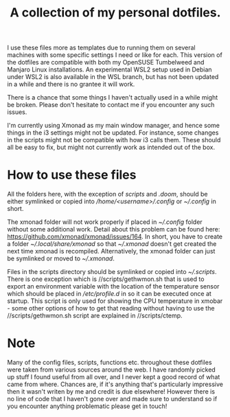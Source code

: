 #+OPTIONS: toc:nil
#+TITLE: A collection of my personal dotfiles.

I use these files more as templates due to running them on several machines with
some specific settings I need or like for each. This version of the dotfiles are
compatible with both my OpenSUSE Tumbelweed and Manjaro Linux installations. An
experimental WSL2 setup used in Debian under WSL2 is also available in the WSL
branch, but has not been updated in a while and there is no grantee it will work.

There is a chance that some things I haven't actually used in a while might be
broken. Please don't hesitate to contact me if you encounter any such issues.

I'm currently using Xmonad as my main window manager, and hence some things in
the i3 settings might not be updated. For instance, some changes in the scripts
might not be compatible with how i3 calls them. These should all be easy to fix,
but might not currently work as intended out of the box.

* How to use these files
All the folders here, with the exception of /scripts/ and /.doom/, should be
either symlinked or copied into /\slash{}home\slash{}<username>\slash{}.config/
or /~\slash{}.config/ in short.

The xmonad folder will not work properly if placed in /~\slash{}.config/
folder without some additional work. Detail about this problem can be found
here: https://github.com/xmonad/xmonad/issues/164. In short, you have to create a
folder /~\slash{}.local\slash{}share\slash{}xmonad/ so that
/~\slash{}.xmonad/ doesn't get created the next time xmonad is recompiled.
Alternatively, the xmonad folder can just be symlinked or moved to
/~\slash{}.xmonad/.

Files in the scripts directory should be symlinked or copied into
/~\slash{}.scripts/.  There is one exception which is
/\slash{}scripts/gethwmon.sh that is used to export an environment variable
with the location of the temperature sensor which should be placed in
/\slash{}etc\slash{}profile.d/ in so it can be executed once at startup. This
script is only used for showing the CPU temperature in xmobar - some other
options of how to get that reading without having to use the
/\slash{}scripts/gethwmon.sh script are explained in /\slash{}scripts/ctemp.

* Note
Many of the config files, scripts, functions etc. throughout these dotfiles were
taken from various sources around the web. I have randomly picked up stuff I
found useful from all over, and I never kept a good record of what came from
where. Chances are, if it's anything that's particularly impressive then it
wasn't writen by me and credit is due elsewhere! However there is no line of
code that I haven't gone over and made sure to understand so if you encounter
anything problematic please get in touch!
